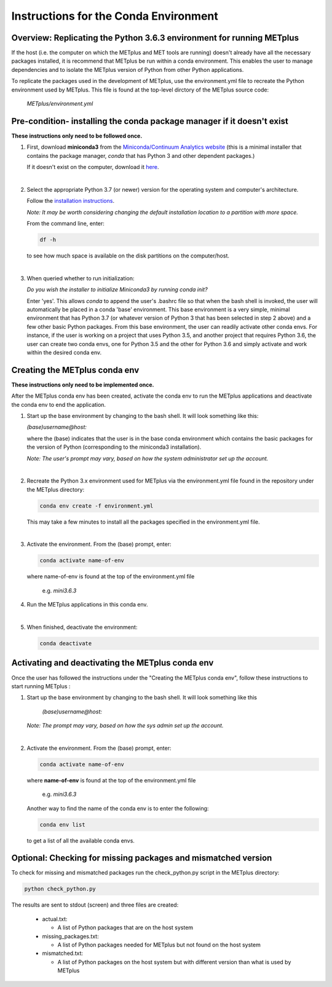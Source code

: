 Instructions for the Conda Environment
======================================

Overview:  Replicating the Python 3.6.3 environment for running METplus
_______________________________________________________________________

If the host (i.e. the computer on which the METplus and MET tools are
running) doesn't already have all the necessary packages installed, it is
recommend that METplus be run within a conda environment. This enables
the user to manage dependencies and to isolate the METplus version
of Python from other Python applications.

To replicate the packages used in the development of METplus, use the
environment.yml file to recreate the Python environment used by METplus.
This file is found at the top-level dirctory of the
METplus source code:

   *METplus/environment.yml*

Pre-condition- installing the conda package manager if it doesn't exist
_______________________________________________________________________

**These instructions only need to be followed once.**

1. First, download **miniconda3** from the
   `Miniconda/Continuum Analytics
   website <https://docs.conda.io/en/latest/miniconda.html>`_
   (this is a minimal installer that contains the package manager,
   *conda* that has Python 3 and other dependent packages.)

   If it doesn't exist on the computer, download it `here <https://conda.io/en/latest/miniconda.html>`_.
   
| 

2. Select the appropriate Python 3.7 (or newer) version for the operating
   system and computer's architecture.

   Follow the `installation instructions <https://conda.io/projects/conda/en/latest/user-guide/install/index.html>`_.

   *Note: It may be worth considering changing the default installation location
   to a partition with more space.*

   From the command line, enter:

   .. code-block:: ini

     df -h

   to see how much space is available on the disk partitions on the computer/host.
   
| 
   
3. When queried whether to run initialization:

   *Do you wish the installer to initialize Miniconda3 by running conda init?*


   Enter 'yes'.  This allows *conda* to append the user's .bashrc file so that
   when the bash shell is invoked, the user will automatically be placed in
   a conda 'base' environment.  This base environment is a very simple,
   minimal environment that has Python 3.7 (or whatever version of Python 3 that
   has been selected in step 2 above) and a few other basic Python packages.
   From this base environment, the user can readily activate other conda
   envs.  For instance, if the user is working on a project that uses
   Python 3.5, and another project that requires Python 3.6, the user can
   create two conda envs, one for Python 3.5 and the other for Python 3.6
   and simply activate and work within the desired conda env.



Creating the METplus conda env
______________________________

**These instructions only need to be implemented once.**

After the METplus conda env has been created, activate the
conda env to run the METplus applications and deactivate the conda env
to end the application.

1. Start up the base environment by changing to the bash shell.  It will
   look  something like this:

   *(base)username@host:*

   where the (base) indicates that the user is in the base conda
   environment which contains the basic packages for the version of
   Python (corresponding to the miniconda3 installation).


   *Note: The user's prompt may vary, based on how the system administrator
   set up the account.*

   |

2.  Recreate the Python 3.x environment used for METplus via the
    environment.yml file found in the repository under the METplus directory:

    .. code-block:: ini
		    
      conda env create -f environment.yml

    This may take a few minutes to install all the packages specified
    in the environment.yml file.
    
| 

3.  Activate the environment.  From the (base) prompt, enter:

    .. code-block:: ini

      conda activate name-of-env

    where name-of-env is found at the top of the environment.yml file

        e.g. *mini3.6.3*


4.  Run the METplus applications in this conda env.

    |
    
5.  When finished, deactivate the environment:

    .. code-block:: ini

       conda deactivate

Activating and deactivating the METplus conda env
_________________________________________________

Once the user has followed the instructions under the "Creating the METplus
conda env", follow these instructions to start running METplus :

1.  Start up the base environment by changing to the bash shell.
    It will look something like this

      *(base)username@host:*


    *Note:  The prompt may vary, based on how the sys admin set up
    the account.*
    
| 

2.  Activate the environment.  From the (base) prompt, enter:

    .. code-block:: ini

      conda activate name-of-env

    where **name-of-env** is found at the top of the environment.yml file

      e.g. *mini3.6.3*

    Another way to find the name of the conda env is to enter the following:

    .. code-block:: ini

      conda env list

    to get a list of all the available conda envs.




Optional: Checking for missing packages and mismatched version
______________________________________________________________
To check for missing and mismatched packages run the check_python.py script
in the METplus directory:

.. code-block:: ini

  python check_python.py

The results are sent to stdout (screen) and three files are created:

   * actual.txt:

     * A list of Python packages that are on the host system

   * missing_packages.txt:

     * A list of Python packages needed for METplus but not found on the
       host system

   * mismatched.txt:

     * A list of Python packages on the host system but with different
       version than what is used by METplus

